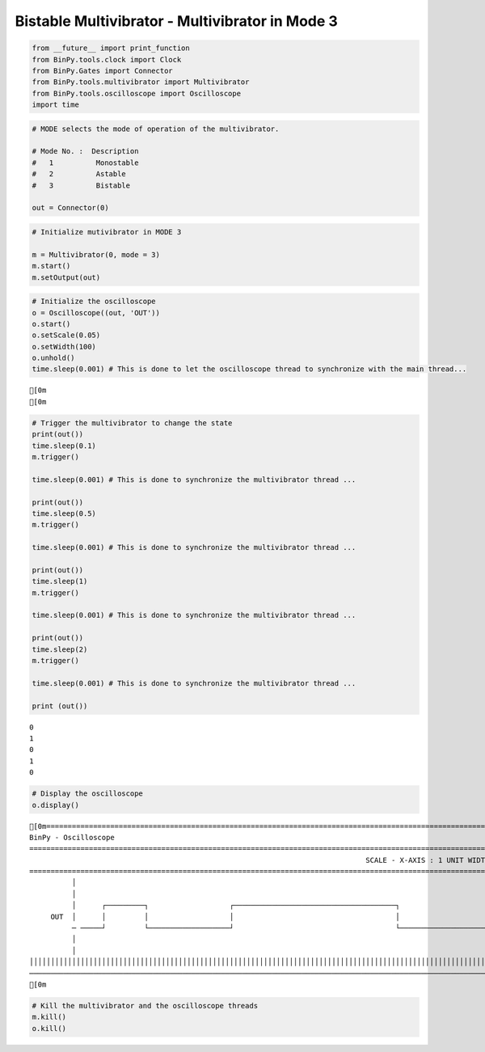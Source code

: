 
Bistable Multivibrator - Multivibrator in Mode 3
~~~~~~~~~~~~~~~~~~~~~~~~~~~~~~~~~~~~~~~~~~~~~~~~

.. code:: python

    from __future__ import print_function
    from BinPy.tools.clock import Clock
    from BinPy.Gates import Connector
    from BinPy.tools.multivibrator import Multivibrator
    from BinPy.tools.oscilloscope import Oscilloscope
    import time
.. code:: python

    # MODE selects the mode of operation of the multivibrator.
    
    # Mode No. :  Description
    #   1          Monostable
    #   2          Astable
    #   3          Bistable
    
    out = Connector(0)
.. code:: python

    # Initialize mutivibrator in MODE 3
    
    m = Multivibrator(0, mode = 3)
    m.start()
    m.setOutput(out)
.. code:: python

    # Initialize the oscilloscope 
    o = Oscilloscope((out, 'OUT'))
    o.start()
    o.setScale(0.05)
    o.setWidth(100)
    o.unhold()
    time.sleep(0.001) # This is done to let the oscilloscope thread to synchronize with the main thread...

.. parsed-literal::

    [0m
    [0m


.. code:: python

    # Trigger the multivibrator to change the state
    print(out())
    time.sleep(0.1)
    m.trigger()
    
    time.sleep(0.001) # This is done to synchronize the multivibrator thread ... 
    
    print(out())
    time.sleep(0.5)
    m.trigger()
    
    time.sleep(0.001) # This is done to synchronize the multivibrator thread ... 
    
    print(out())
    time.sleep(1)
    m.trigger()
    
    time.sleep(0.001) # This is done to synchronize the multivibrator thread ... 
    
    print(out())
    time.sleep(2)
    m.trigger()
    
    time.sleep(0.001) # This is done to synchronize the multivibrator thread ... 
    
    print (out())

.. parsed-literal::

    0
    1
    0
    1
    0


.. code:: python

    # Display the oscilloscope
    o.display()

.. parsed-literal::

    [0m===================================================================================================================
    BinPy - Oscilloscope
    ===================================================================================================================
                                                                                   SCALE - X-AXIS : 1 UNIT WIDTH = 0.05
    ===================================================================================================================
              │
              │
              │      ┌─────────┐                   ┌──────────────────────────────────────┐                         
         OUT  │      │         │                   │                                      │                         
              ─ ─────┘         └───────────────────┘                                      └─────────────────────────
              │
              │
    │││││││││││││││││││││││││││││││││││││││││││││││││││││││││││││││││││││││││││││││││││││││││││││││││││││││││││││││││││
    ───────────────────────────────────────────────────────────────────────────────────────────────────────────────────
    [0m


.. code:: python

    # Kill the multivibrator and the oscilloscope threads
    m.kill()
    o.kill()
